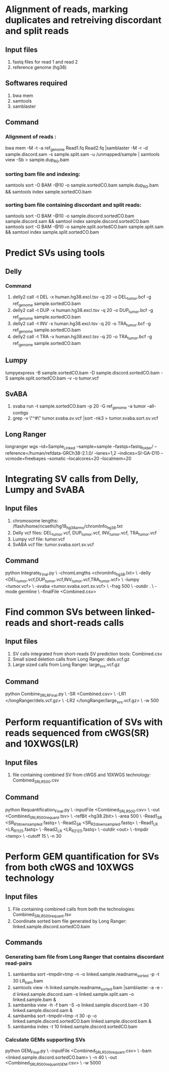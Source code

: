 * Alignment of reads, marking duplicates and retreiving discordant and split reads
** Input files
1. fastq files for read 1 and read 2
2. reference genome (hg38)
** Softwares required
1. bwa mem
2. samtools
3. samblaster
** Command
*** Alignment of reads : 
bwa mem -M -t -a ref_genome Read1.fq Read2.fq |samblaster -M -r -d sample.discord.sam -s sample.split.sam -u /unmapped/sample | samtools view -Sb > sample.dup_RG.bam
*** sorting bam file and indexing: 
samtools sort -O BAM -@10 -o sample.sortedCO.bam sample.dup_RG.bam && samtools index sample.sortedCO.bam
*** sorting bam file containing discordant and split reads:
samtools sort -O BAM -@10 -o sample.discord.sortedCO.bam sample.discord.sam && samtool index sample.discord.sortedCO.bam
samtools sort -O BAM -@10 -o sample.split.sortedCO.bam sample.split.sam && samtool index sample.split.sortedCO.bam
* Predict SVs using tools
** Delly
*** Command
1. delly2 call -t DEL -x human.hg38.excl.tsv -q 20 -o DEL_tumor.bcf -g ref_genome sample.sortedCO.bam
2. delly2 call -t DUP -x human.hg38.excl.tsv -q 20 -o DUP_tumor.bcf -g ref_genome sample.sortedCO.bam
3. delly2 call -t INV -x human.hg38.excl.tsv -q 20 -o TRA_tumor.bcf -g ref_genome sample.sortedCO.bam
4. delly2 call -t TRA -x human.hg38.excl.tsv -q 20 -o TRA_tumor.bcf -g ref_genome sample.sortedCO.bam

** Lumpy
lumpyexpress -B sample.sortedCO.bam -D sample.discord.sortedCO.bam -S sample.split.sortedCO.bam -v -o tumor.vcf
** SvABA
1. svaba run -t sample.sortedCO.bam -p 20 -G ref_genome -a tumor --all-contigs
2. grep -v \"^#\" tumor.svaba.sv.vcf |sort -nk3 > tumor.svaba.sort.sv.vcf
** Long Ranger
longranger wgs --id=Sample_Linked --sample=sample --fastqs=fastq_folder/ --reference=/human/refdata-GRCh38-2.1.0/ --lanes=1,2 --indices=SI-GA-D10 --vcmode=freebayes --somatic --localcores=20 --localmem=20
* Integrating SV calls from Delly, Lumpy and SvABA
** Input files
1. chromosome lengths: /flash/home/ricsethi/hg19_hg38_arms/chromInfo_hg38.txt
2. Delly vcf files: DEL_tumor.vcf, DUP_tumor.vcf, INV_tumor.vcf, TRA_tumor.vcf
3. Lumpy vcf file: tumor.vcf
4. SvABA vcf file: tumor.svaba.sort.sv.vcf
** Command
python Integrate_Final.py \
-chromLengths <chromInfo_hg38.txt> \
-delly <DEL_tumor.vcf,DUP_tumor.vcf,INV_tumor.vcf,TRA_tumor.vcf> \
-lumpy <tumor.vcf> \
-svaba <tumor.svaba.sort.sv.vcf> \
-frag 500 \
-outdir . \
-mode germline \
-finalFile <Combined.csv>
* Find common SVs between linked-reads and short-reads calls
** Input files
1. SV calls integrated from short-reads SV prediction tools: Combined.csv
2. Small sized deletion calls from Long Ranger: dels.vcf.gz
3. Large sized calls from Long Ranger: large_svs.vcf.gz
** Command
python Combine_SR_LR_Final.py \
-SR <Combined.csv> \
-LR1 </longRanger/dels.vcf.gz> \
-LR2 </longRanger/large_svs.vcf.gz> \
-w 500
* Perform requantification of SVs with reads sequenced from cWGS(SR) and 10XWGS(LR)
** Input files
1. file containing combined SV from cWGS and 10XWGS technology: Combined_SR_LR_500.csv
** Command
python Requantification_Final.py \
-inputFile <Combined_SR_LR_500.csv> \
-out <Combined_SR_LR_500_requant.tsv> \
-refBit <hg38.2bit> \
-area 500 \
-Read1_SR <SR_R1_downsampled.fastq> \
-Read2_SR <SR_R2_downsampled.fastq> \
-Read1_LR <LR_R1_125.fastq> \
-Read2_LR <LR_R2_125.fastq> \
-outdir <out> \
-tmpdir <temp> \
-cutoff 15 \
-n 30
* Perform GEM quantification for SVs from both cWGS and 10XWGS technology
** Input files
1. File containing combined calls from both the technologies:  Combined_SR_LR_500_requant.tsv
2. Coordinate sorted bam file generated by Long Ranger: linked.sample.discord.sortedCO.bam
** Commands
*** Generating bam file from Long Ranger that contains discordant read-pairs
1. sambamba sort --tmpdir=tmp -n -o linked.sample.readname_sorted -p -t 30 LR_bam.bam
2. samtools view -h linked.sample.readname_sorted.bam |samblaster -a -e -d linked.sample.discord.sam -s linked.sample.split.sam -o linked.sample.bam &
3. sambamba view -h -f bam -S -o linked.sample.discord.bam -t 30 linked.sample.discord.sam &
4. sambamba sort --tmpdir=tmp -t 30 -p -o linked.sample.discord.sortedCO.bam linked.sample.discord.bam &
5. sambamba index -t 10 linked.sample.discord.sortedCO.bam
*** Calculate GEMs supporting SVs
python GEM_Final.py \
-inputFile <Combined_SR_LR_500_requant.csv> \
-bam <linked.sample.discord.sortedCO.bam> \
-n 40 \
-out <Combined_SR_LR_500_requant_GEM.csv> \
-w 5000
